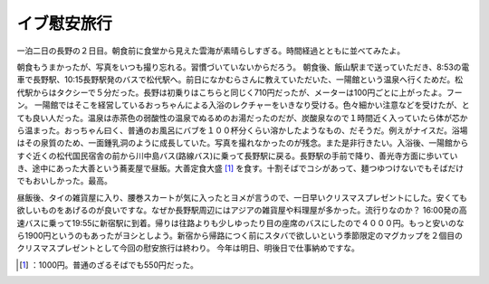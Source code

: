 ﻿イブ慰安旅行
############


一泊二日の長野の２日目。朝食前に食堂から見えた雲海が素晴らしすぎる。時間経過とともに並べてみたよ。

.. image:: http://cdn-ak.f.st-hatena.com/images/fotolife/m/mkouhei/20081224/20081224075111.jpg
   :alt: f:id:mkouhei:20081224075111j:image


.. image:: http://cdn-ak.f.st-hatena.com/images/fotolife/m/mkouhei/20081224/20081224073416.jpg
   :alt: f:id:mkouhei:20081224073416j:image


.. image:: http://cdn-ak.f.st-hatena.com/images/fotolife/m/mkouhei/20081224/20081224075352.jpg
   :alt: f:id:mkouhei:20081224075352j:image


.. image:: http://cdn-ak.f.st-hatena.com/images/fotolife/m/mkouhei/20081224/20081224080344.jpg
   :alt: f:id:mkouhei:20081224080344j:image

朝食もうまかったが、写真をいつも撮り忘れる。習慣づいていないからだろう。
朝食後、飯山駅まで送っていただき、8:53の電車で長野駅、10:15長野駅発のバスで松代駅へ。前日になかむらさんに教えていただいた、一陽館という温泉へ行くためだ。松代駅からはタクシーで５分だった。長野は初乗りはこちらと同じく710円だったが、メーターは100円ごとに上がったよ。フーン。
一陽館ではそこを経営しているおっちゃんによる入浴のレクチャーをいきなり受ける。色々細かい注意などを受けたが、とても良い人だった。温泉は赤茶色の弱酸性の温泉でぬるめのお湯だったのだが、炭酸泉なので１時間近く入っていたら体が芯から温まった。おっちゃん曰く、普通のお風呂にバブを１００杯分くらい溶かしたようなもの、だそうだ。例えがナイスだ。浴場はその泉質のため、一面鍾乳洞のように成長していた。写真を撮れなかったのが残念。また是非行きたい。入浴後、一陽館からすぐ近くの松代国民宿舎の前から川中島バス(路線バス)に乗って長野駅に戻る。長野駅の手前で降り、善光寺方面に歩いていき、途中にあった大善という蕎麦屋で昼飯。大善定食大盛 [#]_ を食す。十割そばでコシがあって、麺つゆつけないでもそばだけでもおいしかった。最高。

.. image:: http://cdn-ak.f.st-hatena.com/images/fotolife/m/mkouhei/20081224/20081224145202.jpg
   :alt: f:id:mkouhei:20081224145202j:image

昼飯後、タイの雑貨屋に入り、腰巻スカートが気に入ったとヨメが言うので、一日早いクリスマスプレゼントにした。安くても欲しいものをあげるのが良いですな。なぜか長野駅周辺にはアジアの雑貨屋や料理屋が多かった。流行りなのか？
16:00発の高速バスに乗って19:55に新宿駅に到着。帰りは往路よりも少しゆったり目の座席のバスにしたので４０００円。もっと安いのなら1900円というのもあったがヨシとしよう。新宿から帰路につく前にスタバで欲しいという季節限定のマグカップを２個目のクリスマスプレゼントとして今回の慰安旅行は終わり。
今年は明日、明後日で仕事納めですな。



.. [#] ：1000円。普通のざるそばでも550円だった。



.. author:: mkouhei
.. categories:: life, 
.. tags::
.. comments::


